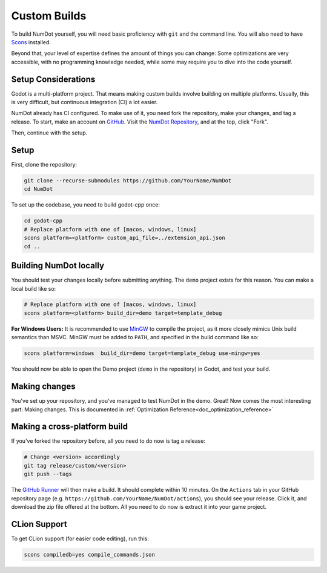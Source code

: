 .. _doc_custom_builds:

Custom Builds
=============

To build NumDot yourself, you will need basic proficiency with ``git`` and the command line. You will also need to have `Scons <https://scons.org>`_ installed.

Beyond that, your level of expertise defines the amount of things you can change: Some optimizations are very accessible, with no programming knowledge needed, while some may require you to dive into the code yourself.

Setup Considerations
--------------------

Godot is a multi-platform project. That means making custom builds involve building on multiple platforms. Usually, this is very difficult, but continuous integration (CI) a lot easier.

NumDot already has CI configured. To make use of it, you need fork the repository, make your changes, and tag a release. To start, make an account on `GitHub <https://github.com>`_. Visit the `NumDot Repository <https://github.com/Ivorforce/NumDot>`_, and at the top, click "Fork".

Then, continue with the setup.

Setup
-----

First, clone the repository:

.. code-block:: bash

    git clone --recurse-submodules https://github.com/YourName/NumDot
    cd NumDot

To set up the codebase, you need to build godot-cpp once:

.. code-block:: bash

    cd godot-cpp
    # Replace platform with one of [macos, windows, linux]
    scons platform=<platform> custom_api_file=../extension_api.json
    cd ..

Building NumDot locally
-----------------------

You should test your changes locally before submitting anything. The ``demo`` project exists for this reason. You can make a local build like so:

.. code-block:: bash

   # Replace platform with one of [macos, windows, linux]
   scons platform=<platform> build_dir=demo target=template_debug

**For Windows Users:** It is recommended to use `MinGW <https://www.mingw-w64.org/>`__ to compile the project, as it more closely mimics Unix build semantics than MSVC. MinGW must be added to ``PATH``, and specified in the build command like so:

.. code-block:: bash

   scons platform=windows  build_dir=demo target=template_debug use-mingw=yes

You should now be able to open the Demo project (``demo`` in the repository) in Godot, and test your build.

Making changes
--------------

You've set up your repository, and you've managed to test NumDot in the demo. Great! Now comes the most interesting part: Making changes. This is documented in :ref:`Optimization Reference<doc_optimization_reference>`

Making a cross-platform build
-----------------------------

If you've forked the repository before, all you need to do now is tag a release:

.. code-block:: bash

    # Change <version> accordingly
    git tag release/custom/<version>
    git push --tags

The `GitHub Runner <https://github.com/Ivorforce/NumDot/blob/main/.github/workflows/build.yml>`__ will then make a build. It should complete within 10 minutes. On the ``Actions`` tab in your GitHub repository page (e.g. ``https://github.com/YourName/NumDot/actions``), you should see your release. Click it, and download the zip file offered at the bottom. All you need to do now is extract it into your game project.

CLion Support
-------------

To get CLion support (for easier code editing), run this:

.. code-block:: bash

    scons compiledb=yes compile_commands.json
